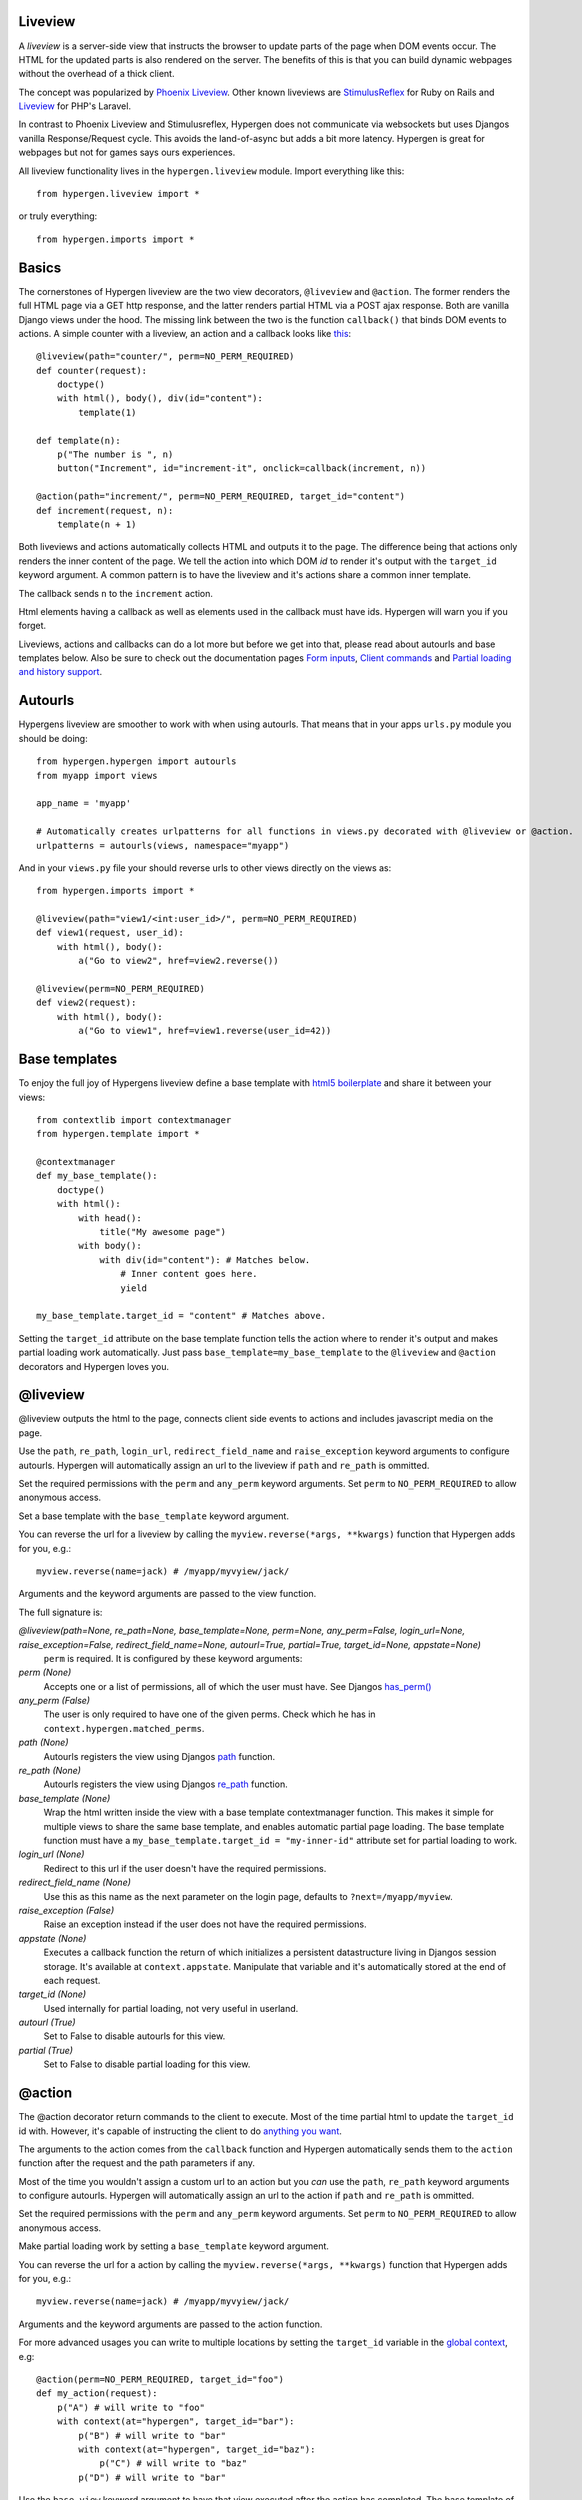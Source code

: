 Liveview
========

A *liveview* is a server-side view that instructs the browser to update parts of the page when DOM events occur. The
HTML for the updated parts is also rendered on the server. The benefits of this is that you can build dynamic webpages without the overhead of a thick client.

The concept was popularized by `Phoenix Liveview <https://hexdocs.pm/phoenix_live_view/Phoenix.LiveView.html>`_.  Other known liveviews are `StimulusReflex <https://docs.stimulusreflex.com/>`_ for Ruby on Rails and `Liveview <https://laravel-livewire.com/>`__ for PHP's Laravel.

In contrast to Phoenix Liveview and Stimulusreflex, Hypergen does not communicate via websockets but uses Djangos vanilla Response/Request cycle. This avoids the land-of-async but adds a bit more latency. Hypergen is great for webpages but not for games says ours experiences.

All liveview functionality lives in the ``hypergen.liveview`` module. Import everything like this::

    from hypergen.liveview import *

or truly everything::

    from hypergen.imports import *

Basics
======

The cornerstones of Hypergen liveview are the two view decorators, ``@liveview`` and ``@action``. The former renders the full HTML page via a GET http response, and the latter renders partial HTML via a POST ajax response. Both are vanilla Django views under the hood. The missing link between the two is the function ``callback()`` that binds DOM events to actions. A simple counter with a liveview, an action and a callback looks like `this </misc/counter/>`__::

    @liveview(path="counter/", perm=NO_PERM_REQUIRED)
    def counter(request):
        doctype()
        with html(), body(), div(id="content"):
            template(1)

    def template(n):
        p("The number is ", n)
        button("Increment", id="increment-it", onclick=callback(increment, n))

    @action(path="increment/", perm=NO_PERM_REQUIRED, target_id="content")
    def increment(request, n):
        template(n + 1)

Both liveviews and actions automatically collects HTML and outputs it to the page. The difference being that actions only renders the inner content of the page. We tell the action into which DOM *id* to render it's output with the ``target_id`` keyword argument. A common pattern is to have the liveview and it's actions share a common inner template.

The callback sends ``n`` to the ``increment`` action.

Html elements having a callback as well as elements used in the callback must have ids. Hypergen will warn you if you forget.

Liveviews, actions and callbacks can do a lot more but before we get into that, please read about autourls and base templates below. Also be sure to check out the documentation pages `Form inputs </inputs/>`__, `Client commands </commands/commands/>`_ and `Partial loading and history support </partialload/page1/>`_.

Autourls
========

Hypergens liveview are smoother to work with when using autourls. That means that in your apps ``urls.py`` module you should be doing::

    from hypergen.hypergen import autourls
    from myapp import views

    app_name = 'myapp'

    # Automatically creates urlpatterns for all functions in views.py decorated with @liveview or @action.
    urlpatterns = autourls(views, namespace="myapp")

And in your ``views.py`` file your should reverse urls to other views directly on the views as::

    from hypergen.imports import *
    
    @liveview(path="view1/<int:user_id>/", perm=NO_PERM_REQUIRED)
    def view1(request, user_id):
        with html(), body():
            a("Go to view2", href=view2.reverse())

    @liveview(perm=NO_PERM_REQUIRED)
    def view2(request):
        with html(), body():
            a("Go to view1", href=view1.reverse(user_id=42))

Base templates
==============

To enjoy the full joy of Hypergens liveview define a base template with `html5 boilerplate <https://github.com/h5bp/html5-boilerplate/blob/v8.0.0/dist/doc/html.md>`_ and share it between your views::

    from contextlib import contextmanager
    from hypergen.template import *

    @contextmanager
    def my_base_template():
        doctype()
        with html():
            with head():
                title("My awesome page")
            with body():
                with div(id="content"): # Matches below.
                    # Inner content goes here.
                    yield

    my_base_template.target_id = "content" # Matches above.

Setting the ``target_id`` attribute on the base template function tells the action where to render it's output and makes partial loading work automatically. Just pass ``base_template=my_base_template`` to the ``@liveview`` and ``@action`` decorators and Hypergen loves you.

.. raw:: html

    <details>
        <summary>Make your base templates configurable with a HOF</summary>
        <p>Since we are using Python it's super easy to e.g. customize the title
           of your base template:
        </p>
        
    <pre><code>def my_base_template(title):
        @contextmanager
        def _my_base_template(): 
            doctype()
            with html():
                with head():
                    title(title)
                with body():
                    with div(id="content"): # Matches below.
                        # Inner content goes here.
                        yield

        _my_base_template.target_id = "content" # Matches above.

        return _my_base_template</code></pre>

    <p>
        Then pass <code>base_template=my_base_template(title="My awesome title")</code> to the
        <code>@liveview</code> and <code>@action</code> decorators.
    </p>

    </details>
  
@liveview
=========

@liveview outputs the html to the page, connects client side events to actions and includes javascript media on the page.

Use the ``path``, ``re_path``, ``login_url``, ``redirect_field_name`` and ``raise_exception`` keyword arguments to configure autourls. Hypergen will automatically assign an url to the liveview if ``path`` and ``re_path`` is ommitted.

Set the required permissions with the ``perm`` and ``any_perm`` keyword arguments. Set ``perm`` to ``NO_PERM_REQUIRED`` to allow anonymous access.

Set a base template with the ``base_template`` keyword argument.

You can reverse the url for a liveview by calling the ``myview.reverse(*args, **kwargs)`` function that Hypergen adds for you, e.g.::

    myview.reverse(name=jack) # /myapp/myvyiew/jack/

Arguments and the keyword arguments are passed to the view function.

The full signature is:

*@liveview(path=None, re_path=None, base_template=None, perm=None, any_perm=False, login_url=None, raise_exception=False, redirect_field_name=None, autourl=True, partial=True, target_id=None, appstate=None)*
    ``perm`` is required. It is configured by these keyword arguments:
*perm (None)*
    Accepts one or a list of permissions, all of which the user must have. See Djangos `has_perm() <https://docs.djangoproject.com/en/dev/ref/contrib/auth/#django.contrib.auth.models.User.has_perm>`_
*any_perm (False)*
    The user is only required to have one of the given perms. Check which he has in ``context.hypergen.matched_perms``.
*path (None)*
    Autourls registers the view using Djangos `path <https://docs.djangoproject.com/en/dev/ref/urls/#path>`_ function.
*re_path (None)*
    Autourls registers the view using Djangos `re_path <https://docs.djangoproject.com/en/dev/ref/urls/#re-path>`_ function.
*base_template (None)*
    Wrap the html written inside the view with a base template contextmanager function. This makes it simple for
    multiple views to share the same base template, and enables automatic partial page loading. The base template
    function must have a ``my_base_template.target_id = "my-inner-id"`` attribute set for partial loading to work.
*login_url (None)*
    Redirect to this url if the user doesn't have the required permissions.
*redirect_field_name (None)*
    Use this as this name as the next parameter on the login page, defaults to ``?next=/myapp/myview``.
*raise_exception (False)*
    Raise an exception instead if the user does not have the required permissions.
*appstate (None)*
    Executes a callback function the return of which initializes a persistent datastructure living in Djangos
    session storage. It's available at ``context.appstate``. Manipulate that variable and it's automatically stored
    at the end of each request.
*target_id (None)*
    Used internally for partial loading, not very useful in userland.
*autourl (True)*
    Set to False to disable autourls for this view.
*partial (True)*
    Set to False to disable partial loading for this view.
    
@action
=======

The @action decorator return commands to the client to execute. Most of the time partial html to update the ``target_id`` id with. However, it's capable of instructing the client to do `anything you want </commands/commands/>`__.

The arguments to the action comes from the ``callback`` function and Hypergen automatically sends them to the ``action`` function after the request and the path parameters if any.

Most of the time you wouldn't assign a custom url to an action but you *can* use the ``path``, ``re_path`` keyword arguments to configure autourls. Hypergen will automatically assign an url to the action if ``path`` and ``re_path`` is ommitted.

Set the required permissions with the ``perm`` and ``any_perm`` keyword arguments. Set ``perm`` to ``NO_PERM_REQUIRED`` to allow anonymous access.

Make partial loading work by setting a ``base_template`` keyword argument.

You can reverse the url for a action by calling the ``myview.reverse(*args, **kwargs)`` function that Hypergen adds for you, e.g.::

    myview.reverse(name=jack) # /myapp/myvyiew/jack/

Arguments and the keyword arguments are passed to the action function.

For more advanced usages you can write to multiple locations by setting the ``target_id`` variable in the `global context <globalcontext/globalcontext/>`_, e.g::

    @action(perm=NO_PERM_REQUIRED, target_id="foo")
    def my_action(request):
        p("A") # will write to "foo"
        with context(at="hypergen", target_id="bar"):
            p("B") # will write to "bar"
            with context(at="hypergen", target_id="baz"):
                p("C") # will write to "baz"
            p("D") # will write to "bar"

Use the ``base_view`` keyword argument to have that view executed after the action has completed. The base template of the base view will not be called, so the inner template will partially replace the correct content on the page.

The full signature is:
    
*@action(path=None, re_path=None, base_template=None, target_id=None, perm=None, any_perm=False, autourl=True, partial=True, base_view=None, appstate=None)*
    ``perm`` is required. It is configured by these keyword arguments:
*target_id (None)*
    Render the generated HTML into this DOM id.
*base_template (None)*
    Uses the ``target_id`` attribute from this function if present.
*base_view* (None)*
    Calls the base_view function after the action has executed. Will not render the base template.
*perm (None)*
    Accepts one or a list of permissions, all of which the user must have. See Djangos `has_perm() <https://docs.djangoproject.com/en/dev/ref/contrib/auth/#django.contrib.auth.models.User.has_perm>`__
*any_perm (False)*
    The user is only required to have one of the given perms. Check which he has in ``context.hypergen.matched_perms``.
*path (None)*
    Autourls registers the view using Djangos `path <https://docs.djangoproject.com/en/dev/ref/urls/#path>`__ function.
*re_path (None)*
    Autourls registers the view using Djangos `re_path <https://docs.djangoproject.com/en/dev/ref/urls/#re-path>`__ function.
*autourl (True)*
    Set to False to disable autourls for this view.
*partial (True)*
    Set to False to disable partial loading for this view.

callback
========

Stub.

Use the contant ``THIS`` to reference the element itself the callback is being defined on. 

*callback(url, *cb_args, debounce=0, confirm_=False, blocks=False, upload_files=False, clear=False, headers=None, meta=None, when=None)*
    ``url`` is required. It is configured by these arguments:
*url*
    A string or an action function to callback to.
*debounce (0)*
    Debounce the DOM event by this number of miliseconds.
*confirm_ (False)*
    Confirm event via a `confirm <https://developer.mozilla.org/en-US/docs/Web/API/Window/confirm>`_ dialog with this confirmation message.
*blocks (False)*
    Block any other hypergen events until the callback has finished.
*upload_files (False)*
    TBD
*clear (False)*
    Clear the input element after the event has occured.
*headers (None)*
    Send these HTTP headers back to the server.
*meta (None)*
    Send this meta data back to the server.
*when (None)*
    A dotted path to a frontend predicate function that decides whether to trigger the callback.

call_js
-------

*call_js(command_path, *args)*

Stub
----
